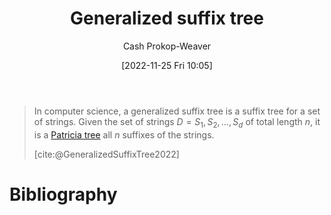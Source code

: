 :PROPERTIES:
:ID:       f9f02ed3-1796-4484-85ae-082664002d54
:ROAM_REFS: [cite:@GeneralizedSuffixTree2022]
:LAST_MODIFIED: [2024-01-09 Tue 08:13]
:END:
#+title: Generalized suffix tree
#+hugo_custom_front_matter: :slug "f9f02ed3-1796-4484-85ae-082664002d54"
#+author: Cash Prokop-Weaver
#+date: [2022-11-25 Fri 10:05]
#+filetags: :concept:

#+begin_quote
In computer science, a generalized suffix tree is a suffix tree for a set of strings. Given the set of strings $D=S_{1},S_{2},\dots ,S_{d}$ of total length $n$, it is a [[id:e00b9c0f-103f-4c55-8938-e777f58d04fb][Patricia tree]] all $n$ suffixes of the strings.

[cite:@GeneralizedSuffixTree2022]
#+end_quote

* Flashcards :noexport:
** Describe :fc:
:PROPERTIES:
:CREATED: [2022-11-25 Fri 10:08]
:FC_CREATED: 2022-11-25T18:09:19Z
:FC_TYPE:  double
:ID:       f5273ba6-675c-4e6f-91b3-3039681c8d65
:END:
:REVIEW_DATA:
| position | ease | box | interval | due                  |
|----------+------+-----+----------+----------------------|
| front    | 2.95 |   7 |   368.43 | 2024-06-14T03:26:13Z |
| back     | 1.30 |   7 |    18.78 | 2024-01-28T10:55:09Z |
:END:

[[id:f9f02ed3-1796-4484-85ae-082664002d54][Generalized suffix tree]]

*** Back

A [[id:2a01a221-0aa9-493b-b690-c15c11f16831][Suffix tree]] for a set of strings.
*** Source
[cite:@GeneralizedSuffixTree2022]
* Bibliography
#+print_bibliography:
